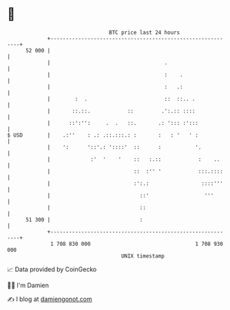 * 👋

#+begin_example
                                    BTC price last 24 hours                    
                +------------------------------------------------------------+ 
         52 000 |                                                            | 
                |                                     .                      | 
                |                                     :    .                 | 
                |                                     :   .:                 | 
                |        :  .                         ::  ::.. .             | 
                |       ::.::.            ::         .':.:: ::::             | 
                |      ::':'':     .  .   ::.       .: '::: :':::            | 
   $ USD        |    .:''    : .: .::.:::.: :       :   : '   ' :            | 
                |    ':      '::'.: '::::'  ::      :           '.           | 
                |             :'  '    '    ::   :.::            :    ..     | 
                |                           ::  :'' '            :::.::::    | 
                |                           :':.:                 ::::'''    | 
                |                             ::'                  '''       | 
                |                             ::                             | 
         51 300 |                             :                              | 
                +------------------------------------------------------------+ 
                 1 708 830 000                                  1 708 930 000  
                                        UNIX timestamp                         
#+end_example
📈 Data provided by CoinGecko

🧑‍💻 I'm Damien

✍️ I blog at [[https://www.damiengonot.com][damiengonot.com]]

